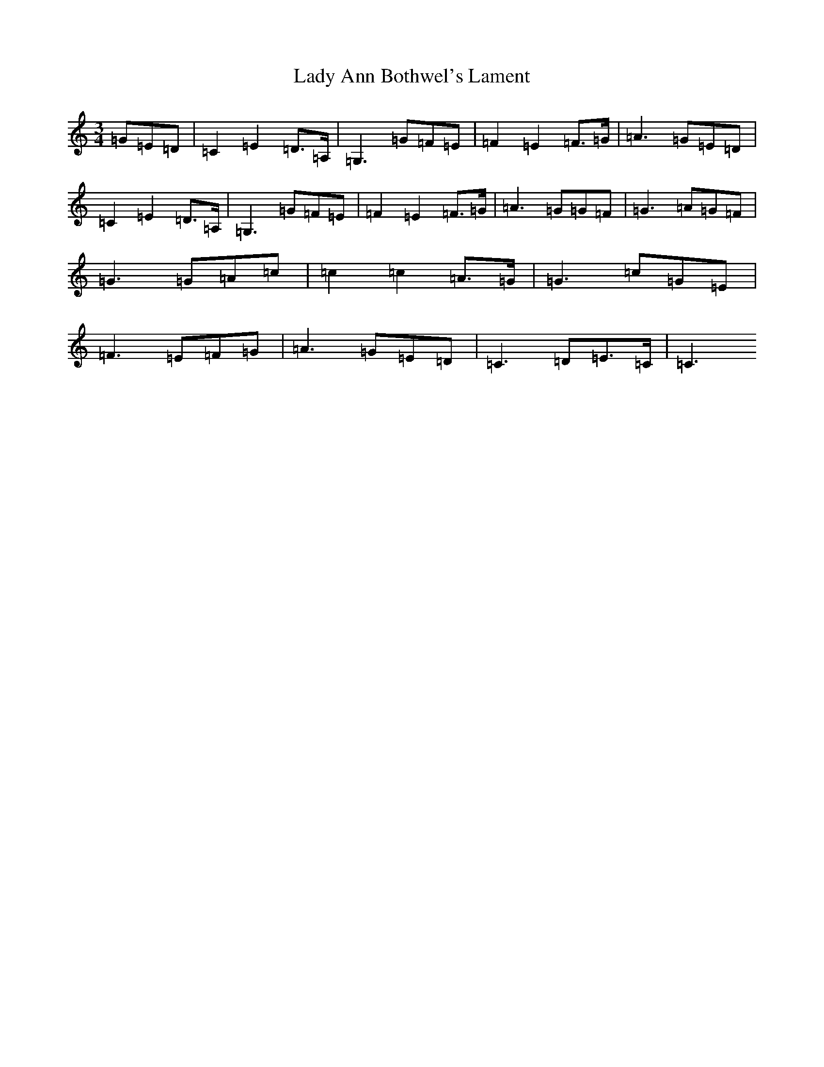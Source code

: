 X: 11874
T: Lady Ann Bothwel's Lament
S: https://thesession.org/tunes/9925#setting22119
R: waltz
M:3/4
L:1/8
K: C Major
=G=E=D|=C2=E2=D>=A,|=G,3=G=F=E|=F2=E2=F>=G|=A3=G=E=D|=C2=E2=D>=A,|=G,3=G=F=E|=F2=E2=F>=G|=A3=G=G=F|=G3=A=G=F|=G3=G=A=c|=c2=c2=A>=G|=G3=c=G=E|=F3=E=F=G|=A3=G=E=D|=C3=D=E>=C|=C3